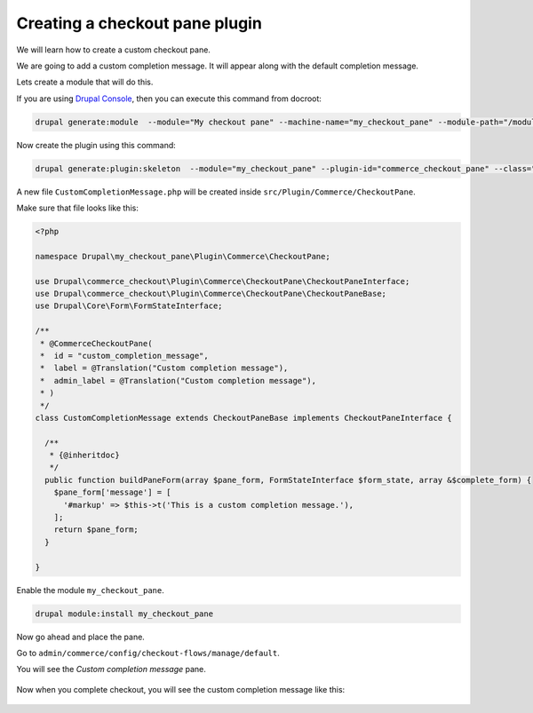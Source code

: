 Creating a checkout pane plugin
===============================

We will learn how to create a custom checkout pane.

We are going to add a custom completion message. It will appear along with the
default completion message.

Lets create a module that will do this.

If you are using `Drupal Console <https://drupalconsole.com/>`_, then you can
execute this command from docroot:

.. code-block:: bash

    drupal generate:module  --module="My checkout pane" --machine-name="my_checkout_pane" --module-path="/modules/custom" --description="My checkout pane" --core="8.x" --package="Custom" --composer --dependencies="commerce:commerce_checkout"

Now create the plugin using this command:

.. code-block:: bash

    drupal generate:plugin:skeleton  --module="my_checkout_pane" --plugin-id="commerce_checkout_pane" --class="CustomCompletionMessage"

A new file ``CustomCompletionMessage.php`` will be created inside
``src/Plugin/Commerce/CheckoutPane``.

Make sure that file looks like this:

.. code-block:: php

    <?php

    namespace Drupal\my_checkout_pane\Plugin\Commerce\CheckoutPane;

    use Drupal\commerce_checkout\Plugin\Commerce\CheckoutPane\CheckoutPaneInterface;
    use Drupal\commerce_checkout\Plugin\Commerce\CheckoutPane\CheckoutPaneBase;
    use Drupal\Core\Form\FormStateInterface;

    /**
     * @CommerceCheckoutPane(
     *  id = "custom_completion_message",
     *  label = @Translation("Custom completion message"),
     *  admin_label = @Translation("Custom completion message"),
     * )
     */
    class CustomCompletionMessage extends CheckoutPaneBase implements CheckoutPaneInterface {

      /**
       * {@inheritdoc}
       */
      public function buildPaneForm(array $pane_form, FormStateInterface $form_state, array &$complete_form) {
        $pane_form['message'] = [
          '#markup' => $this->t('This is a custom completion message.'),
        ];
        return $pane_form;
      }

    }

Enable the module ``my_checkout_pane``.

.. code-block:: bash

    drupal module:install my_checkout_pane

Now go ahead and place the pane.

Go to ``admin/commerce/config/checkout-flows/manage/default``.

You will see the *Custom completion message* pane.

.. figure:: images/custom_checkout_pane_1.png
   :alt: Custom checkout pane 1

.. figure:: images/custom_checkout_pane_2.png
   :alt: Custom checkout pane 2

Now when you complete checkout, you will see the custom completion message like
this:

.. figure:: images/custom_checkout_pane_3.png
   :alt: Custom checkout pane 3
